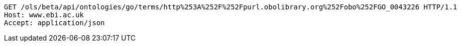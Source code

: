 [source,http]
----
GET /ols/beta/api/ontologies/go/terms/http%253A%252F%252Fpurl.obolibrary.org%252Fobo%252FGO_0043226 HTTP/1.1
Host: www.ebi.ac.uk
Accept: application/json

----